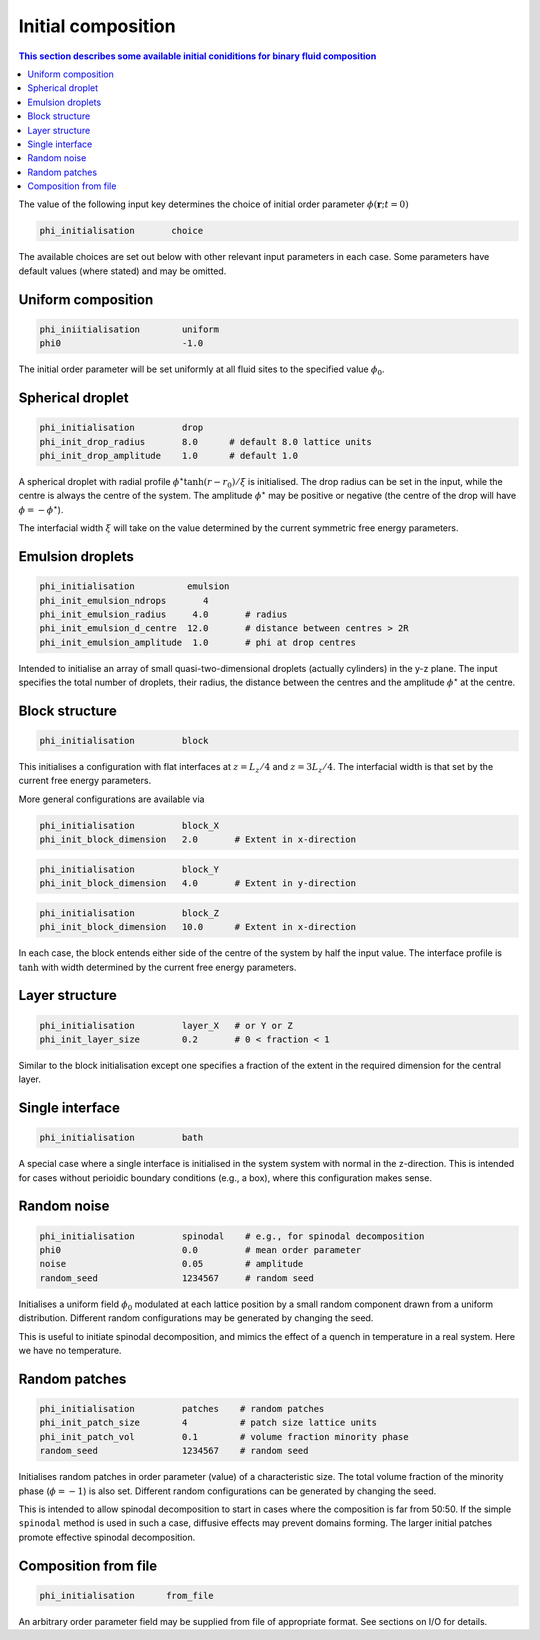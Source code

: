 
Initial composition
-------------------

.. contents:: This section describes some available initial coniditions for
              binary fluid composition
   :depth: 1
   :local:
   :backlinks: none

The value of the following input key determines the choice of initial
order parameter :math:`\phi(\mathbf{r}; t=0)`

.. code-block:: none

  phi_initialisation       choice

The available choices are set out below with other relevant input
parameters in each case. Some parameters have default values (where
stated) and may be omitted.


Uniform composition
^^^^^^^^^^^^^^^^^^^

.. code-block:: none

  phi_iniitialisation        uniform
  phi0                       -1.0

The initial order parameter will be set uniformly at all fluid sites
to the specified value :math:`\phi_0`.


Spherical droplet
^^^^^^^^^^^^^^^^^

.. code-block:: none

  phi_initialisation         drop
  phi_init_drop_radius       8.0      # default 8.0 lattice units
  phi_init_drop_amplitude    1.0      # default 1.0

A spherical droplet with radial profile :math:`\phi^\star \tanh (r-r_0)/\xi`
is initialised. The drop radius can be set in the input, while the centre
is always the centre of the system. The amplitude :math:`\phi^\star` may be
positive or negative (the centre of the drop will have
:math:`\phi = -\phi^\star`).

The interfacial width :math:`\xi` will take on the value determined by the
current symmetric free energy parameters.


Emulsion droplets
^^^^^^^^^^^^^^^^^

.. code-block:: none

  phi_initialisation          emulsion
  phi_init_emulsion_ndrops       4
  phi_init_emulsion_radius     4.0       # radius
  phi_init_emulsion_d_centre  12.0       # distance between centres > 2R
  phi_init_emulsion_amplitude  1.0       # phi at drop centres

Intended to initialise an array of small quasi-two-dimensional
droplets (actually cylinders) in the y-z plane. The input specifies
the total number of droplets, their radius, the distance between
the centres and the amplitude :math:`\phi^\star` at the centre.


Block structure
^^^^^^^^^^^^^^^

.. code-block:: none

  phi_initialisation         block

This initialises a configuration with flat interfaces at :math:`z = L_z/4` and
:math:`z = 3L_z/4`. The interfacial width is that set by the current free
energy parameters.

More general configurations are available via

.. code-block:: none

  phi_initialisation         block_X
  phi_init_block_dimension   2.0       # Extent in x-direction

.. code-block:: none

  phi_initialisation         block_Y
  phi_init_block_dimension   4.0       # Extent in y-direction

.. code-block:: none

  phi_initialisation         block_Z
  phi_init_block_dimension   10.0      # Extent in x-direction

In each case, the block entends either side of the centre of the
system by half the input value. The interface profile is :math:`\tanh`
with width determined by the current free energy parameters.


Layer structure
^^^^^^^^^^^^^^^

.. code-block:: none

  phi_initialisation         layer_X   # or Y or Z
  phi_init_layer_size        0.2       # 0 < fraction < 1


Similar to the block initialisation except one specifies a fraction
of the extent in the required dimension for the central layer.


Single interface
^^^^^^^^^^^^^^^^

.. code-block:: none

  phi_initialisation         bath

A special case where a single interface is initialised in the system
system with normal in the z-direction. This is intended for cases
without perioidic boundary conditions (e.g., a box), where this
configuration makes sense.


Random noise
^^^^^^^^^^^^

.. code-block:: none

  phi_initialisation         spinodal    # e.g., for spinodal decomposition
  phi0                       0.0         # mean order parameter
  noise                      0.05        # amplitude
  random_seed                1234567     # random seed

Initialises a uniform field :math:`\phi_0` modulated at each lattice position
by a small random
component drawn from a uniform distribution. Different random configurations
may be generated by changing the seed.

This is useful to initiate spinodal decomposition, and mimics the effect of
a quench in temperature in a real system. Here we have no temperature.


Random patches
^^^^^^^^^^^^^^

.. code-block:: none

  phi_initialisation         patches    # random patches
  phi_init_patch_size        4          # patch size lattice units
  phi_init_patch_vol         0.1        # volume fraction minority phase
  random_seed                1234567    # random seed

Initialises random patches in order parameter (value) of a characteristic
size. The total volume fraction of the minority phase (:math:`\phi = -1`)
is also set. Different random configurations can be generated by changing
the seed.

This is intended to allow spinodal decomposition to start in cases where
the composition is far from 50:50. If the simple ``spinodal`` method is
used in such a case, diffusive effects may prevent domains forming. The
larger initial patches promote effective spinodal decomposition.


Composition from file
^^^^^^^^^^^^^^^^^^^^^

.. code-block:: none

  phi_initialisation      from_file

An arbitrary order parameter field may be supplied from file of appropriate
format. See sections on I/O for details.
